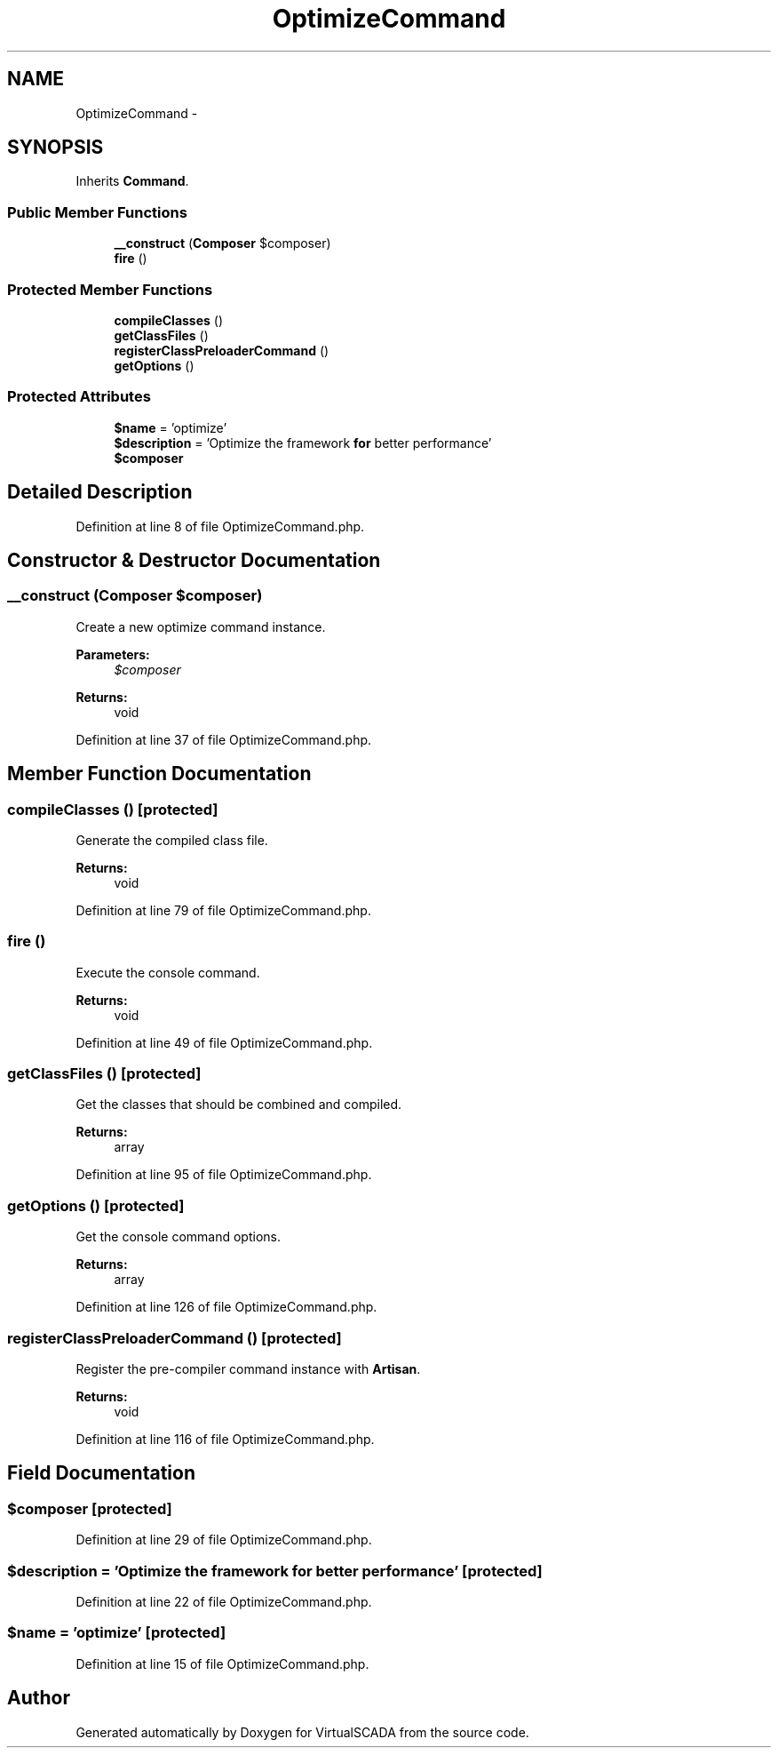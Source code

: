.TH "OptimizeCommand" 3 "Tue Apr 14 2015" "Version 1.0" "VirtualSCADA" \" -*- nroff -*-
.ad l
.nh
.SH NAME
OptimizeCommand \- 
.SH SYNOPSIS
.br
.PP
.PP
Inherits \fBCommand\fP\&.
.SS "Public Member Functions"

.in +1c
.ti -1c
.RI "\fB__construct\fP (\fBComposer\fP $composer)"
.br
.ti -1c
.RI "\fBfire\fP ()"
.br
.in -1c
.SS "Protected Member Functions"

.in +1c
.ti -1c
.RI "\fBcompileClasses\fP ()"
.br
.ti -1c
.RI "\fBgetClassFiles\fP ()"
.br
.ti -1c
.RI "\fBregisterClassPreloaderCommand\fP ()"
.br
.ti -1c
.RI "\fBgetOptions\fP ()"
.br
.in -1c
.SS "Protected Attributes"

.in +1c
.ti -1c
.RI "\fB$name\fP = 'optimize'"
.br
.ti -1c
.RI "\fB$description\fP = 'Optimize the framework \fBfor\fP better performance'"
.br
.ti -1c
.RI "\fB$composer\fP"
.br
.in -1c
.SH "Detailed Description"
.PP 
Definition at line 8 of file OptimizeCommand\&.php\&.
.SH "Constructor & Destructor Documentation"
.PP 
.SS "__construct (\fBComposer\fP $composer)"
Create a new optimize command instance\&.
.PP
\fBParameters:\fP
.RS 4
\fI$composer\fP 
.RE
.PP
\fBReturns:\fP
.RS 4
void 
.RE
.PP

.PP
Definition at line 37 of file OptimizeCommand\&.php\&.
.SH "Member Function Documentation"
.PP 
.SS "compileClasses ()\fC [protected]\fP"
Generate the compiled class file\&.
.PP
\fBReturns:\fP
.RS 4
void 
.RE
.PP

.PP
Definition at line 79 of file OptimizeCommand\&.php\&.
.SS "fire ()"
Execute the console command\&.
.PP
\fBReturns:\fP
.RS 4
void 
.RE
.PP

.PP
Definition at line 49 of file OptimizeCommand\&.php\&.
.SS "getClassFiles ()\fC [protected]\fP"
Get the classes that should be combined and compiled\&.
.PP
\fBReturns:\fP
.RS 4
array 
.RE
.PP

.PP
Definition at line 95 of file OptimizeCommand\&.php\&.
.SS "getOptions ()\fC [protected]\fP"
Get the console command options\&.
.PP
\fBReturns:\fP
.RS 4
array 
.RE
.PP

.PP
Definition at line 126 of file OptimizeCommand\&.php\&.
.SS "registerClassPreloaderCommand ()\fC [protected]\fP"
Register the pre-compiler command instance with \fBArtisan\fP\&.
.PP
\fBReturns:\fP
.RS 4
void 
.RE
.PP

.PP
Definition at line 116 of file OptimizeCommand\&.php\&.
.SH "Field Documentation"
.PP 
.SS "$composer\fC [protected]\fP"

.PP
Definition at line 29 of file OptimizeCommand\&.php\&.
.SS "$description = 'Optimize the framework \fBfor\fP better performance'\fC [protected]\fP"

.PP
Definition at line 22 of file OptimizeCommand\&.php\&.
.SS "$\fBname\fP = 'optimize'\fC [protected]\fP"

.PP
Definition at line 15 of file OptimizeCommand\&.php\&.

.SH "Author"
.PP 
Generated automatically by Doxygen for VirtualSCADA from the source code\&.
